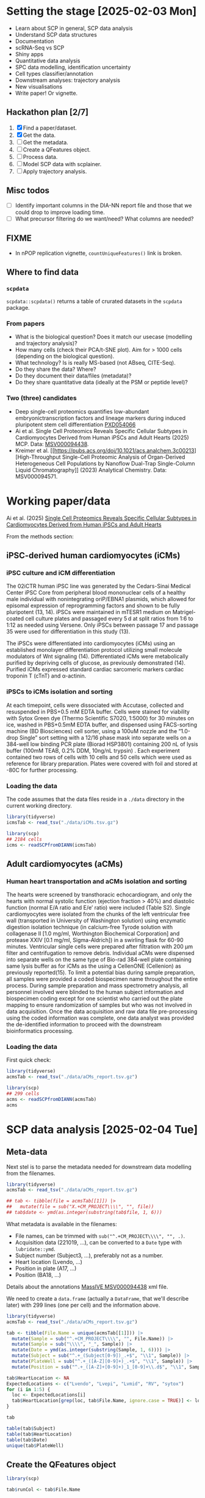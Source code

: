 * Setting the stage [2025-02-03 Mon]

- Learn about SCP in general, SCP data analysis
- Understand SCP data structures
- Documentation
- scRNA-Seq vs SCP
- Shiny apps
- Quantitative data analysis
- SPC data modelling, identification uncertainty
- Cell types classifier/annotation
- Downstream analyses: trajectory analysis
- New visualisations
- Write paper! Or vignette.

** Hackathon plan  [2/7]

1. [X] Find a paper/dataset.
2. [X] Get the data.
3. [ ] Get the metadata.
4. [ ] Create a QFeatures object.
5. [ ] Process data.
6. [ ] Model SCP data with scplainer.
7. [ ] Apply trajectory analysis.

** Misc todos

- [ ] Identify important columns in the DIA-NN report file and those that
  we could drop to improve loading time.
- [ ] What precursor filtering do we want/need? What columns are
  needed?

** FIXME

- In nPOP replication vignette, =countUniqueFeatures()= link is
  broken.

** Where to find data

*** =scpdata=
=scpdata::scpdata()= returns a table of crurated datasets in the
=scpdata= package.

*** From papers
- What is the biological question? Does it match our usecase
  (modelling and trajectory analysis)?
- How many cells (check their PCA/t-SNE plot). Aim for > 1000 cells
  (depending on the biological question).
- What technology? Is is really MS-based (not ABseq, CITE-Seq).
- Do they share the data? Where?
- Do they document their data/files (metadata)?
- Do they share quantitative data (ideally at the PSM or peptide
  level)?

*** Two (three) candidates

- Deep single-cell proteomics quantifies low-abundant
  embryonictranscription factors and lineage markers during induced
  pluripotent stem cell differentiation [[https://www.ebi.ac.uk/pride/archive/projects/PXD054066][PXD054066]]
- Ai et al. Single Cell Proteomics Reveals Specific Cellular Subtypes
  in Cardiomyocytes Derived from Human iPSCs and Adult Hearts (2025)
  MCP. Data: [[https://massive.ucsd.edu/ProteoSAFe/dataset.jsp?task=e576331ad1904dbbbcc7fe8456904854][MSV000094438]].
- Kreimer et al. [[https://pubs.acs.org/doi/10.1021/acs.analchem.3c00213][High-Throughput Single-Cell Proteomic Analysis of Organ-Derived
  Heterogeneous Cell Populations by Nanoflow Dual-Trap Single-Column
  Liquid Chromatography]] (2023) Analytical Chemistry. Data: MSV000094571.

* Working paper/data

Ai et al. (2025) [[https://www.sciencedirect.com/science/article/pii/S1535947625000088#sec6][Single Cell Proteomics Reveals Specific Cellular
Subtypes in Cardiomyocytes Derived from Human iPSCs and Adult Hearts]]

From the methods section:

** iPSC-derived human cardiomyocytes (iCMs)

*** iPSC culture and iCM differentiation

The 02iCTR human iPSC line was generated by the Cedars-Sinai Medical
Center iPSC Core from peripheral blood mononuclear cells of a healthy
male individual with nonintegrating oriP/EBNA1 plasmids, which allowed
for episomal expression of reprogramming factors and shown to be fully
pluripotent (13, 14). iPSCs were maintained in mTESR1 medium on
Matrigel-coated cell culture plates and passaged every 5 d at split
ratios from 1:6 to 1:12 as needed using Versene. Only iPSCs between
passage 17 and passage 35 were used for differentiation in this study
(13).

The iPSCs were differentiated into cardiomyocytes (iCMs) using an
established monolayer differentiation protocol utilizing small
molecule modulators of Wnt signaling (14). Differentiated iCMs were
metabolically purified by depriving cells of glucose, as previously
demonstrated (14). Purified iCMs expressed standard cardiac sarcomeric
markers cardiac troponin T (cTnT) and α-actinin.

*** iPSCs to iCMs isolation and sorting

At each timepoint, cells were dissociated with Accutase, collected and
resuspended in PBS+0.5 mM EDTA buffer. Cells were stained for
viability with Sytox Green dye (Thermo Scientific S7020, 1:5000) for
30 minutes on ice, washed in PBS+0.5mM EDTA buffer, and dispensed
using FACS-sorting machine (BD Biosciences) cell sorter, using a 100uM
nozzle and the “1.0-drop Single” sort setting with a 12/16 phase mask
into separate wells on a 384-well low binding PCR plate (Biorad
HSP3801) containing 200 nL of lysis buffer (100mM TEAB, 0.2% DDM,
10ng/nL trypsin) . Each experiment contained two rows of cells with 10
cells and 50 cells which were used as reference for library
preparation. Plates were covered with foil and stored at -80C for
further processing.

*** Loading the data

The code assumes that the data files reside in a =./data= directory in
the current working directory.

#+begin_src R
  library(tidyverse)
  icmsTab <- read_tsv("./data/iCMs.tsv.gz")

  library(scp)
  ## 2184 cells
  icms <- readSCPfromDIANN(icmsTab)
#+end_src

** Adult cardiomyocytes (aCMs)

*** Human heart transportation and aCMs isolation and sorting

The hearts were screened by transthoracic echocardiogram, and only the
hearts with normal systolic function (ejection fraction > 40%) and
diastolic function (normal E/A ratio and E/e’ ratio) were included
(Table S2). Single cardiomyocytes were isolated from the chunks of the
left ventricular free wall (transported in University of Washington
solution) using enzymatic digestion isolation technique (in
calcium-free Tyrode solution with collagenase II [1.0 mg/ml,
Worthington Biochemical Corporation] and protease XXIV [0.1 mg/ml,
Sigma-Aldrich]) in a swirling flask for 60-90 minutes. Ventricular
single cells were prepared after filtration with 200 μm filter and
centrifugation to remove debris. Individual aCMs were dispensed into
separate wells on the same type of Bio-rad 384-well plate containing
same lysis buffer as for iCMs as the using a CellenONE (Cellenion) as
previously reported(15). To limit a potential bias during sample
preparation, all samples were provided a coded biospecimen name
throughout the entire process. During sample preparation and mass
spectrometry analysis, all personnel involved were blinded to the
human subject information and biospecimen coding except for one
scientist who carried out the plate mapping to ensure randomization of
samples but who was not involved in data acquisition. Once the data
acquisition and raw data file pre-processing using the coded
information was complete, one data analyst was provided the
de-identified information to proceed with the downstream
bioinformatics processing.

*** Loading the data

First quick check:

#+begin_src R
  library(tidyverse)
  acmsTab <- read_tsv("./data/aCMs_report.tsv.gz")

  library(scp)
  ## 299 cells
  acms <- readSCPfromDIANN(acmsTab)
  acms
#+end_src

* SCP data analysis [2025-02-04 Tue]

** Meta-data

Next stel is to parse the metadata needed for downstream data
modelling from the filenames.

#+begin_src R
  library(tidyverse)
  acmsTab <- read_tsv("./data/aCMs_report.tsv.gz")

  ## tab <- tibble(file = acmsTab[[1]]) |>
  ##   mutate(file = sub("X.+CM_PROJECT\\\\", "", file))
  ## tab$date <- ymd(as.integer(substring(tab$file, 1, 6)))
#+end_src

What metadata is available in the filenames:
- File names, can be trimmed with =sub("^.+CM_PROJECT\\\\", "", .)=.
- Acquisition data (221019, ...), can be converted to a =Date= type
  with =lubridate::ymd=.
- Subject number (Subject3, ...), preferably not as a number.
- Heart location (Lvendo, ...)
- Position in plate (A17, ...)
- Position (BA18, ...)

Details about the annotations [[https://massive.ucsd.edu/ProteoSAFe/dataset_files.jsp?task=e576331ad1904dbbbcc7fe8456904854#%7B%22table_sort_history%22%3A%22main.collection_asc%22%7D][MassIVE MSV000094438]] xml file.

We need to create a =data.frame= (actually a =DataFrame=, that we'll
describe later) with 299 lines (one per cell) and the information
above.

#+begin_src R
  library(tidyverse)
  acmsTab <- read_tsv("./data/aCMs_report.tsv.gz")

  tab <- tibble(File.Name = unique(acmsTab[[1]])) |>
    mutate(Sample = sub("^.+CM_PROJECT\\\\", "", File.Name)) |>
    mutate(Sample = sub("\\\\", "_", Sample)) |>
    mutate(Date = ymd(as.integer(substring(Sample, 1, 6)))) |>
    mutate(Subject = sub("^.+_(Subject[0-9])_.+$", "\\1", Sample)) |>
    mutate(PlateWell = sub("^.+_([A-Z][0-9]+)_.+$", "\\1", Sample)) |>
    mutate(Position = sub("^.+_([A-Z]+[0-9]+)_1_[0-9]+\\.d$", "\\1", Sample))

  tab$HeartLocation <- NA
  ExpectedLocations <- c("Lvendo", "Lvepi", "Lvmid", "RV", "sytox")
  for (i in 1:5) {
    loc <- ExpectedLocations[i]
    tab$HeartLocation[grep(loc, tab$File.Name, ignore.case = TRUE)] <- loc
  }

  tab

  table(tab$Subject)
  table(tab$HeartLocation)
  table(tab$Date)
  unique(tab$PlateWell)

#+end_src

** Create the QFeatures object

#+begin_src R
  library(scp)

  tab$runCol <- tab$File.Name


  acms <- readSCPfromDIANN(acmsTab,
                           colData = DataFrame(tab))
  names(acms) <- acms$Sample
#+end_src

- Learn more about [[https://rformassspectrometry.github.io/QFeatures/articles/QFeatures.html][Quantitative features for mass spectrometry data • QFeatures]]

- Replace 0s by NA:

#+begin_src R
acms <- zeroIsNA(acms, names(acms))
#+end_src

- Get rid of precursors mapped to protein groups:

#+begin_src R
acms <- filterFeatures(acms, ~ !grepl(";", Protein.Names))
#+end_src

More about (long) processing (we want to do minimal processing):

- [[https://www.biorxiv.org/content/10.1101/2021.04.12.439408v2.full][Replication of single-cell proteomics data reveals important
  computational challenges]]

Let's use the =Precursor.Id= in the =rowData()= to set the rownames.

#+begin_src R
  ## Iterate of a list of assays and replace their rownames.
  expl <- lapply(experiments(acms),
         function(x) {
           rownames(x) <- rowData(x)$Precursor.Id
           x
         })

  ## Replace the orginal assays with the row-renamed ones.
  experiments(acms) <- List(expl)
#+end_src

Let's join the 299 assays

#+begin_src R
acms <- joinAssay(acms, i = names(acms), name = "precursors")
#+end_src

** QC

See [[https://uclouvain-cbio.github.io/SCP.replication/articles/scplainer_leduc2022.html#sample-quality-control][scplainer: reanalysis of the nPOP dataset (Leduc et al. 2022) •
SCP.replication]] and [[https://uclouvain-cbio.github.io/SCP.replication/][SCP Replication Vignettes • SCP.replication]].

***  Sample QC

Use the =precursors= assay, created above.

- Compute the median intensity for each cell
- Compute the number of identifications (non NA values) in each cell
- Compute the median CV per cell (see =medianCVperCell()=)

Visualise each of these to identify low quality cells that could be
removed.

#+begin_src R
  acms$MedianIntensity <- colMedians(
      assay(acms[["precursors"]]), na.rm = TRUE
  )

  acms$TotalIds <- colSums(!is.na(assay(acms[["precursors"]])))

  acms <- medianCVperCell(
    acms,
    i = 300,
    groupBy = "Protein.Names",
    nobs = 3,
    na.rm = TRUE,
    colDataName = "MedianCV"
  )

  colData(acms) |>
    data.frame() |>
    ggplot(aes(x = log10(MedianIntensity),
               y = TotalIds,
               colour = MedianCV)) +
    geom_point(size = 4)

  colData(acms) |>
    data.frame() |>
    ggplot(aes(x = log10(MedianIntensity),
               y = TotalIds,
               colour = Subject)) +
    geom_point(size = 4) +
    colData(acms) |>
    data.frame() |>
    ggplot(aes(x = log10(MedianIntensity),
               y = TotalIds,
               colour = HeartLocation)) +
    geom_point(size = 4)


    colData(acms) |>
    data.frame() |>
    ggplot(aes(x = log10(MedianIntensity),
               y = TotalIds,
               colour = Date)) +
    geom_point(size = 4)

  table(colData(acms)[, c("Subject", "Date")])
#+end_src


** Log transformation

#+begin_src R
acms <- logTransform(acms, "precursors", "precursors_log")
#+end_src

** Aggregation

#+begin_src emacs-lisp
  acms <- aggregateFeatures(acms,
                            i = "precursors_log",
                            name = "peptides",
                            fcol = "Modified.Sequence",
                            fun = colMedians,
                            na.rm = TRUE)

  acms <- aggregateFeatures(acms,
                            i = "peptides",
                            name = "proteins",
                            fcol = "Protein.Ids",
                            fun = colMedians,
                            na.rm = TRUE)

#+end_src

** Serialise QFeatures

#+begin_src R
saveRDS(acms, file = "acms.rds")
#+end_src

** Statistical analysis

Remove sytox cells (all subject 5)

#+begin_src R
  sce <- getWithColData(acms, "precursors_log")
  sce <- sce[, sce$HeartLocation != "sytox"]
#+end_src

*** Modelling

#+begin_src R
  sce <- scpModelWorkflow(
      sce,
      formula = ~ 1 + ## intercept
          ## normalisation
          MedianIntensity +
          ## batch effects
          Subject +
          ## biological variability
          HeartLocation
  )
#+end_src

What has happened with missing values?

#+begin_src R
  scpModelFilterPlot(sce)
  scpModelFilterThreshold(sce) <- 3
  scpModelFilterPlot(sce)
#+end_src

*** Analysis of variance

#+begin_src R
  (vaRes <- scpVarianceAnalysis(sce))


  ## Add annotations from the rowData()
  vaRes <- scpAnnotateResults(
    vaRes, rowData(sce), by = "feature", by2 = "Precursor.Id"
  )

  scpVariancePlot(vaRes)

  scpVariancePlot(
    vaRes, top = 20, by = "percentExplainedVar", effect = "Subject",
    decreasing = TRUE, combined = FALSE, fcol = "Protein.Names"
  )

  scpVariancePlot(
    vaRes, top = 10, by = "percentExplainedVar", effect = "HeartLocation",
    decreasing = TRUE, combined = FALSE, fcol = "Protein.Names"
  )

  ## Two figures on one plot
  scpVariancePlot(
    vaRes, top = 20, by = "percentExplainedVar", effect = "Subject",
    decreasing = TRUE, combined = FALSE, fcol = "Protein.Names"
  ) + scpVariancePlot(
    vaRes, top = 10, by = "percentExplainedVar", effect = "HeartLocation",
    decreasing = TRUE, combined = FALSE, fcol = "Protein.Names"
  ) + plot_layout(ncol = 1, guides = "collect")
#+end_src

*** Differential abundance analysis

#+begin_src R
  locations <- unique(sce$HeartLocation)
  combinations <- combn(locations, 2)
  contrasts <- lapply(1:ncol(combinations),
                      function(i) c("HeartLocation",
                                    combinations[, i]))

  (daRes <- scpDifferentialAnalysis(
     sce, contrast = contrasts
   ))

  daRes[[1]]

  daRes <-
    scpAnnotateResults(
      daRes, rowData(sce),
      by = "feature", by2 = "Precursor.Id")

    scpVolcanoPlot(daRes,
                   textBy = "Protein.Names",
                   pointParams = list(aes(colour = Lib.Q.Value)))[[1]]
#+end_src
